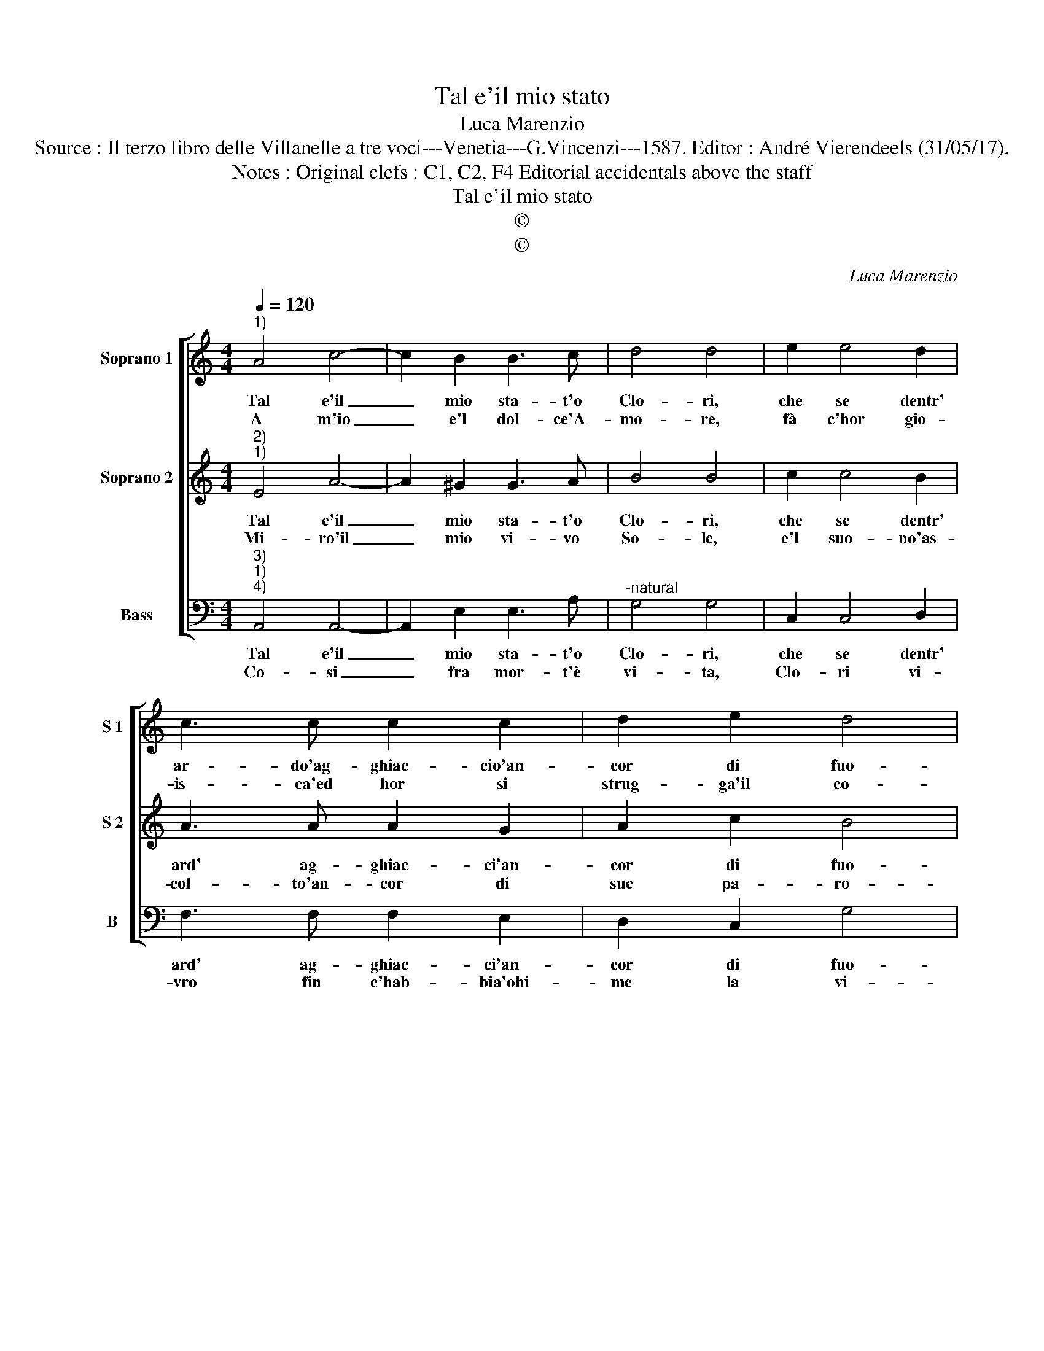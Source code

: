 X:1
T:Tal e'il mio stato
T:Luca Marenzio
T:Source : Il terzo libro delle Villanelle a tre voci---Venetia---G.Vincenzi---1587. Editor : André Vierendeels (31/05/17).
T:Notes : Original clefs : C1, C2, F4 Editorial accidentals above the staff
T:Tal e'il mio stato
T:©
T:©
C:Luca Marenzio
Z:©
%%score [ 1 2 3 ]
L:1/8
Q:1/4=120
M:4/4
K:C
V:1 treble nm="Soprano 1" snm="S 1"
V:2 treble nm="Soprano 2" snm="S 2"
V:3 bass nm="Bass" snm="B"
V:1
"^1)" A4 c4- | c2 B2 B3 c | d4 d4 | e2 e4 d2 | c3 c c2 c2 | d2 e2 d4 | c8 :: e2 d4 c2 | B2 A2 B4- | %9
w: Tal e'il|_ mio sta- t'o|Clo- ri,|che se dentr'|ar- do'ag- ghiac- cio'an-|cor di fuo-|ri,|ne'il foc'- o|ghiac- cio ma-|
w: A m'io|_ e'l dol- ce'A-|mo- re,|fà c'hor gio-|is- ca'ed hor si|strug- ga'il co-|re,|ne gio- ia,|ne mar- ti-|
 B4 B4 | z2 A2 d3 c | B2 A2 B4 | A8 :| %13
w: * i,|da fin al-|li miei gua-|i.|
w: * re,|an- cor mi|fa mo- ri-|re.|
V:2
"^2)""^1)" E4 A4- | A2 ^G2 G3 A | B4 B4 | c2 c4 B2 | A3 A A2 G2 | A2 c2 B4 | c8 :: c2 B4 A2 | %8
w: Tal e'il|_ mio sta- t'o|Clo- ri,|che se dentr'|ard' ag- ghiac- ci'an-|cor di fuo-|ri,|ne'il foc' o|
w: Mi- ro'il|_ mio vi- vo|So- le,|e'l suo- no'as-|col- to'an- cor di|sue pa- ro-|le,|ne'l par- lar,|
 ^G2 A2 G4- | G4 ^G2 =G2 | A3 G ^F2 F2 | ^G2 A4 G2 | A8 :| %13
w: ghiac- cio ma-|* i, da|fin al- li miei|gua- * *|i.|
w: ne'l suo lu-|* me, puo|far, ch'io mi con-|su- * *|me.|
V:3
"^3)""^1)""^4)" A,,4 A,,4- | A,,2 E,2 E,3 A, |"^-natural" G,4 G,4 | C,2 C,4 D,2 | F,3 F, F,2 E,2 | %5
w: Tal e'il|_ mio sta- t'o|Clo- ri,|che se dentr'|ard' ag- ghiac- ci'an-|
w: Co- si|_ fra mor- t'è|vi- ta,|Clo- ri vi-|vro fin c'hab- bia'ohi-|
 D,2 C,2 G,4 | C,8 :: C2 G,4 A,2 | E,2 F,2 E,4- | E,4 E,2 E,2 | F,3 E, D,2 D,2 | E,8 | A,,8 :| %13
w: cor di fuo-|ri,|ne'il foc' o|ghiac- ciio ma-|* i, da|fin al- li miei|gua-|i.|
w: me la vi-|ta,|o'l Cie- l'o'A-|mo- re'o for-|* te, mi|do- ni'o Clo- ri|mor-|te.|

